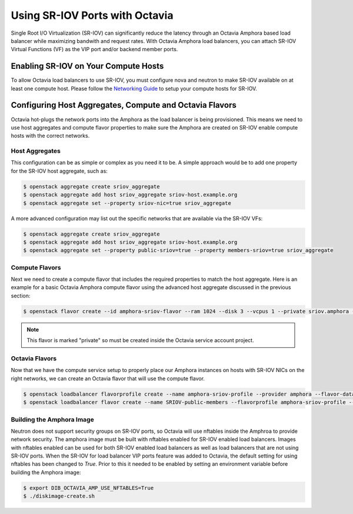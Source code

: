 ..
      Copyright 2023 Red Hat, Inc. All rights reserved.

      Licensed under the Apache License, Version 2.0 (the "License"); you may
      not use this file except in compliance with the License. You may obtain
      a copy of the License at

          http://www.apache.org/licenses/LICENSE-2.0

      Unless required by applicable law or agreed to in writing, software
      distributed under the License is distributed on an "AS IS" BASIS, WITHOUT
      WARRANTIES OR CONDITIONS OF ANY KIND, either express or implied. See the
      License for the specific language governing permissions and limitations
      under the License.

===============================
Using SR-IOV Ports with Octavia
===============================

Single Root I/O Virtualization (SR-IOV) can significantly reduce the latency
through an Octavia Amphora based load balancer while maximizing bandwith and
request rates. With Octavia Amphora load balancers, you can attach SR-IOV
Virtual Functions (VF) as the VIP port and/or backend member ports.

Enabling SR-IOV on Your Compute Hosts
-------------------------------------

To allow Octavia load balancers to use SR-IOV, you must configure nova and
neutron to make SR-IOV available on at least one compute host. Please follow
the `Networking Guide <https://docs.openstack.org/neutron/latest/admin/config-sriov.html>`_ to setup your compute hosts for SR-IOV.

Configuring Host Aggregates, Compute and Octavia Flavors
--------------------------------------------------------

Octavia hot-plugs the network ports into the Amphora as the load balancer is
being provisioned. This means we need to use host aggregates and compute flavor
properties to make sure the Amphora are created on SR-IOV enable compute hosts
with the correct networks.

Host Aggregates
~~~~~~~~~~~~~~~

This configuration can be as simple or complex as you need it to be. A simple
approach would be to add one property for the SR-IOV host aggregate, such as:

.. code-block:: bash

   $ openstack aggregate create sriov_aggregate
   $ openstack aggregate add host sriov_aggregate sriov-host.example.org
   $ openstack aggregate set --property sriov-nic=true sriov_aggregate

A more advanced configuration may list out the specific networks that are
available via the SR-IOV VFs:

.. code-block:: bash

   $ openstack aggregate create sriov_aggregate
   $ openstack aggregate add host sriov_aggregate sriov-host.example.org
   $ openstack aggregate set --property public-sriov=true --property members-sriov=true sriov_aggregate

Compute Flavors
~~~~~~~~~~~~~~~

Next we need to create a compute flavor that includes the required properties
to match the host aggregate. Here is an example for a basic Octavia Amphora
compute flavor using the advanced host aggregate discussed in the previous
section:

.. code-block:: bash

   $ openstack flavor create --id amphora-sriov-flavor --ram 1024 --disk 3 --vcpus 1 --private sriov.amphora --property hw_rng:allowed=True --property public-sriov=true --property members-sriov=true

.. note::
   This flavor is marked "private" so must be created inside the Octavia
   service account project.

Octavia Flavors
~~~~~~~~~~~~~~~

Now that we have the compute service setup to properly place our Amphora
instances on hosts with SR-IOV NICs on the right networks, we can create an
Octavia flavor that will use the compute flavor.

.. code-block:: bash

   $ openstack loadbalancer flavorprofile create --name amphora-sriov-profile --provider amphora --flavor-data '{"compute_flavor": "amphora-sriov-flavor", "sriov_vip": true}'
   $ openstack loadbalancer flavor create --name SRIOV-public-members --flavorprofile amphora-sriov-profile --description "A load balancer that uses SR-IOV for the 'public' network and 'members' network." --enable

Building the Amphora Image
~~~~~~~~~~~~~~~~~~~~~~~~~~

Neutron does not support security groups on SR-IOV ports, so Octavia will use
nftables inside the Amphroa to provide network security. The amphora image
must be built with nftables enabled for SR-IOV enabled load balancers. Images
with nftables enabled can be used for both SR-IOV enabled load balancers as
well as load balancers that are not using SR-IOV ports. When the SR-IOV for
load balancer VIP ports feature was added to Octavia, the default setting for
using nftables has been changed to `True`. Prior to this it needed to be
enabled by setting an environment variable before building the Amphora image:

.. code-block:: bash

   $ export DIB_OCTAVIA_AMP_USE_NFTABLES=True
   $ ./diskimage-create.sh
